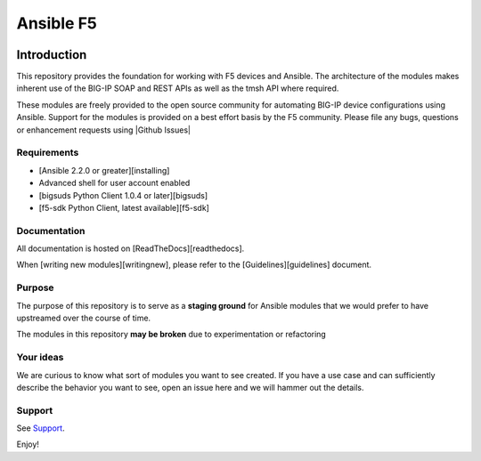 .. raw:: html

   <!--
   Copyright 2015-2016 F5 Networks Inc.

   Licensed under the Apache License, Version 2.0 (the "License");
   you may not use this file except in compliance with the License.
   You may obtain a copy of the License at

      http://www.apache.org/licenses/LICENSE-2.0

   Unless required by applicable law or agreed to in writing, software
   distributed under the License is distributed on an "AS IS" BASIS,
   WITHOUT WARRANTIES OR CONDITIONS OF ANY KIND, either express or implied.
   See the License for the specific language governing permissions and
   limitations under the License.
   -->

Ansible F5
##########

|slack badge|

Introduction
************

This repository provides the foundation for working with F5 devices and Ansible.
The architecture of the modules makes inherent use of the BIG-IP SOAP and REST
APIs as well as the tmsh API where required.

These modules are freely provided to the open source community for automating
BIG-IP device configurations using Ansible. Support for the modules is provided
on a best effort basis by the F5 community. Please file any bugs, questions or
enhancement requests using |Github Issues|

Requirements
============

* [Ansible 2.2.0 or greater][installing]
* Advanced shell for user account enabled
* [bigsuds Python Client 1.0.4 or later][bigsuds]
* [f5-sdk Python Client, latest available][f5-sdk]

Documentation
=============

All documentation is hosted on [ReadTheDocs][readthedocs].

When [writing new modules][writingnew], please refer to the
[Guidelines][guidelines] document.

Purpose
=======

The purpose of this repository is to serve as a **staging ground** for Ansible
modules that we would prefer to have upstreamed over the course of time.

The modules in this repository **may be broken** due to experimentation
or refactoring

Your ideas
==========

We are curious to know what sort of modules you want to see created. If you have
a use case and can sufficiently describe the behavior you want to see, open
an issue here and we will hammer out the details.

Support
=======

See `Support <SUPPORT.rst>`_.

Enjoy!

.. |bigsuds|
    :target: https://pypi.python.org/pypi/bigsuds/
    :alt: bigsuds

.. |f5-sdk|
    :target: https://pypi.python.org/pypi/f5-sdk/
    :alt: f5-sdk

.. |readthedocs|
    :target: https://f5-ansible.readthedocs.io/en/latest/
    :alt: ReadTheDocs

.. |guidelines|
    :target: https://f5-ansible.readthedocs.io/en/latest/development/guidelines.html
    :alt: Guidelines

.. |writingnew|
    :target: https://f5-ansible.readthedocs.io/en/latest/development/writing-a-module.html
    :alt: Writing a module

.. |installing|
    :target: https://f5-ansible.readthedocs.io/en/latest/usage/getting_started.html#installing-ansible
    :alt: Installing the modules

.. |slack badge| image:: https://f5ansible.herokuapp.com/badge.svg
    :target: https://f5ansible.herokuapp.com/
    :alt: Slack

.. |Github Issues|
    :target: https://github.com/F5Networks/f5-ansible/issues
    :alt: Github Issues